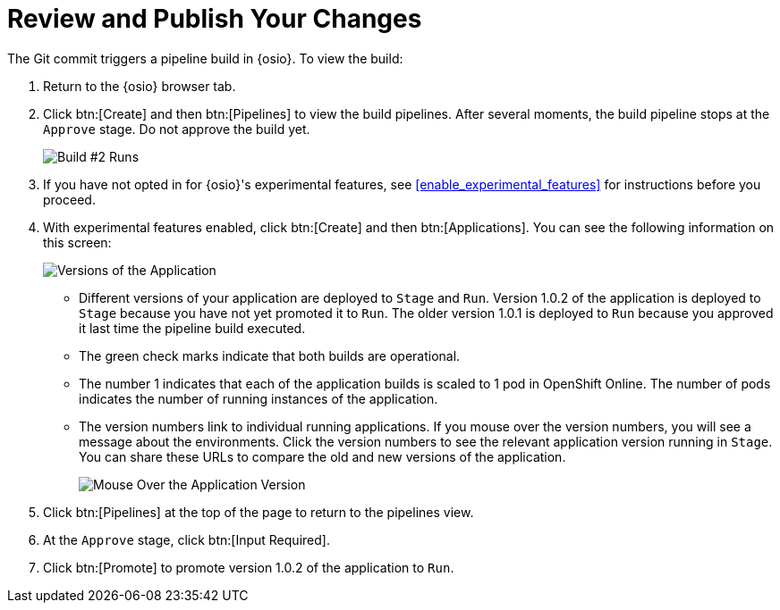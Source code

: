 [#review_publish_changes]
= Review and Publish Your Changes

The Git commit triggers a pipeline build in {osio}. To view the build:

. Return to the {osio} browser tab.
. Click btn:[Create] and then btn:[Pipelines] to view the build pipelines. After several moments, the build pipeline stops at the `Approve` stage. Do not approve the build yet.
+
image::build_2.png[Build #2 Runs]
+
. If you have not opted in for {osio}'s experimental features, see <<enable_experimental_features>> for instructions before you proceed.
. With experimental features enabled, click btn:[Create] and then btn:[Applications]. You can see the following information on this screen:
+
image::versions_applications.png[Versions of the Application]
+
** Different versions of your application are deployed to `Stage` and `Run`. Version 1.0.2 of the application is deployed to `Stage` because you have not yet promoted it to `Run`. The older version 1.0.1 is deployed to `Run` because you approved it last time the pipeline build executed.
** The green check marks indicate that both builds are operational.
** The number 1 indicates that each of the application builds is scaled to 1 pod in OpenShift Online. The number of pods indicates the number of running instances of the application.
** The version numbers link to individual running applications. If you mouse over the version numbers, you will see a message about the environments. Click the version numbers to see the relevant application version running in `Stage`. You can share these URLs to compare the old and new versions of the application.
+
image::mouse_over_version.png[Mouse Over the Application Version]
+
. Click btn:[Pipelines] at the top of the page to return to the pipelines view.
. At the `Approve` stage, click btn:[Input Required].
. Click btn:[Promote] to promote version 1.0.2 of the application to `Run`.
